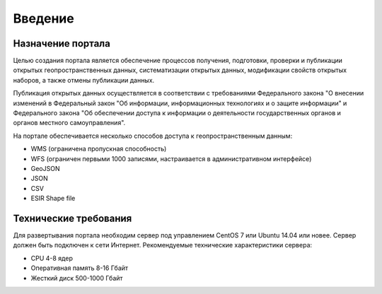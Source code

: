 .. sectionauthor:: Дмитрий Барышников <dmitry.baryshnikov@nextgis.ru>

.. _ngogportal_intro:

Введение
========

Назначение портала
------------------

Целью создания портала является обеспечение процессов получения, подготовки, проверки и публикации открытых геопространственных данных, систематизации открытых данных, модификации свойств открытых наборов, а также отмены публикации данных.

Публикация открытых данных осуществляется в соответствии с требованиями Федерального закона "О внесении изменений в Федеральный закон "Об информации, информационных технологиях и о защите информации" и Федерального закона "Об обеспечении доступа к информации о деятельности государственных органов и органов местного самоуправления".

На портале обеспечивается несколько способов доступа к геопространственным данным:

* WMS (ограничена пропускная способность)
* WFS (ограничен первыми 1000 записями, настраивается в административном интерфейсе)
* GeoJSON
* JSON
* CSV
* ESIR Shape file

Технические требования
----------------------

Для развертывания портала необходим сервер под управлением CentOS 7 или Ubuntu 14.04 или новее. Сервер должен быть подключен к сети Интернет. Рекомендуемые технические характеристики сервера:

* CPU 4-8 ядер
* Оперативная память 8-16 Гбайт
* Жесткий диск 500-1000 Гбайт
